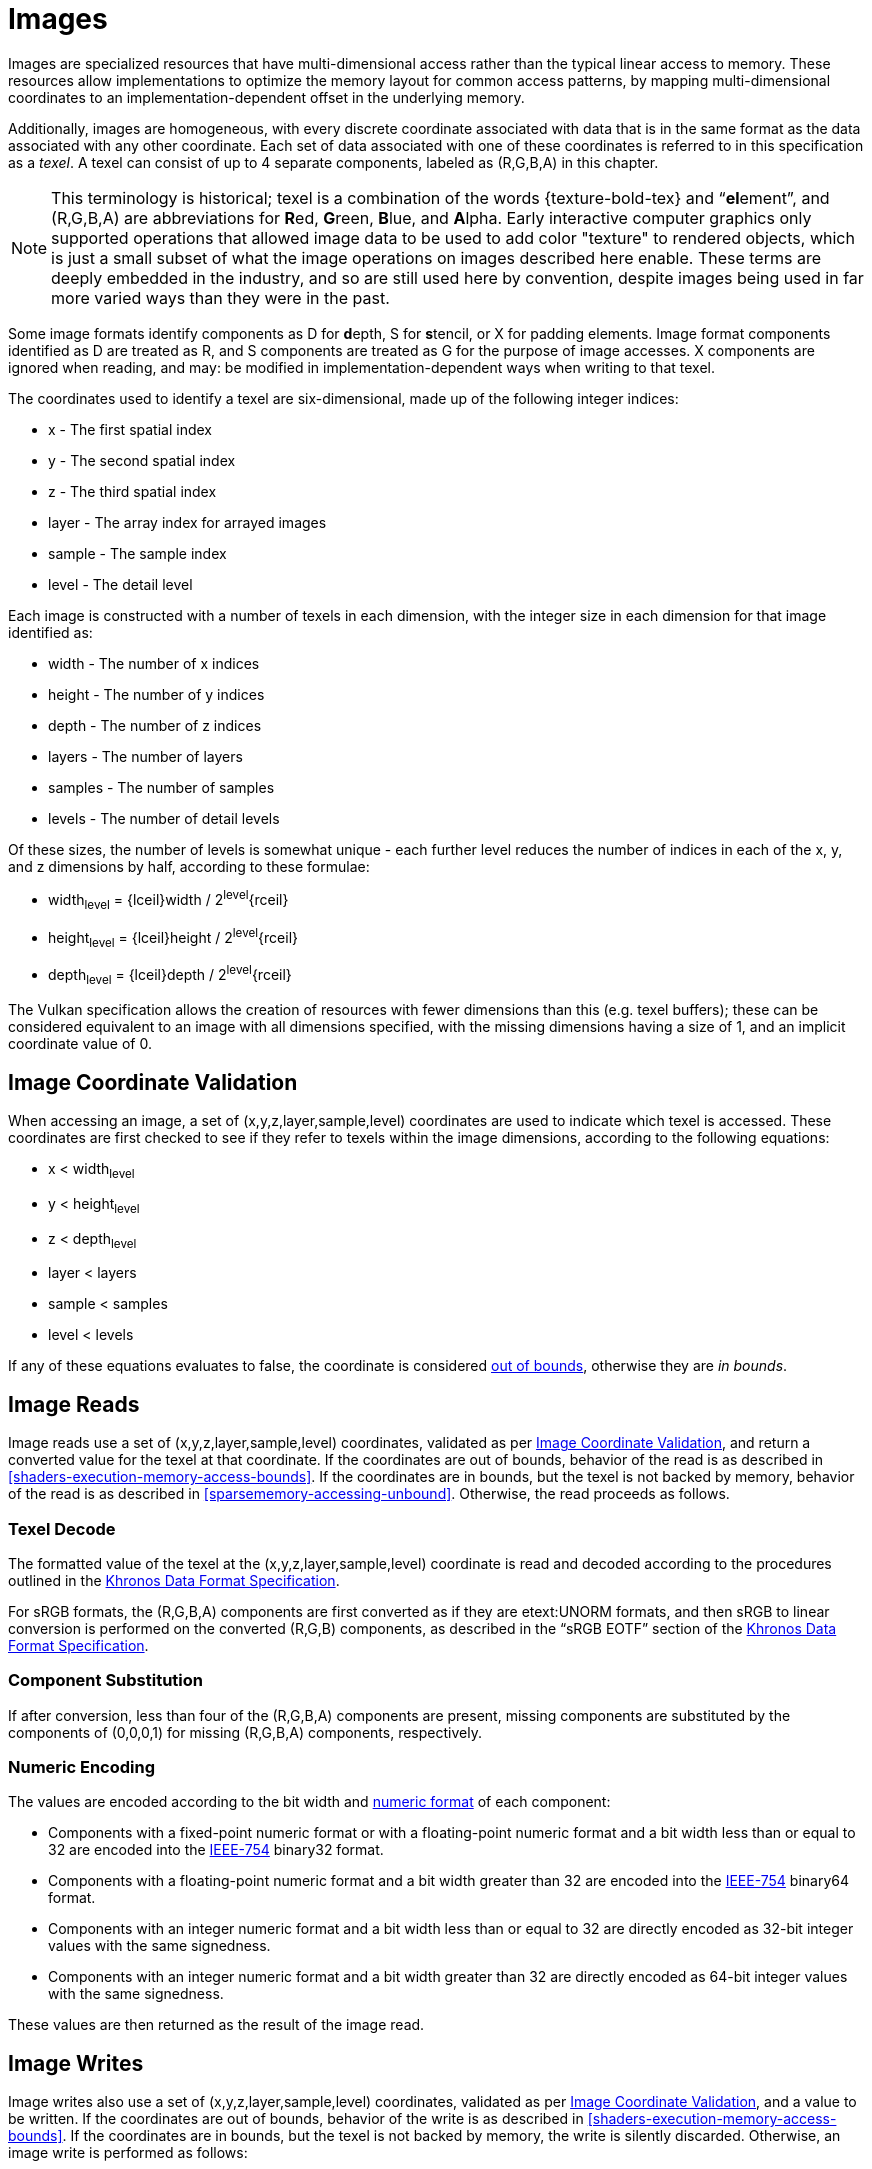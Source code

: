 // Copyright 2025 The Khronos Group Inc.
//
// SPDX-License-Identifier: CC-BY-4.0

[[images]]
= Images

Images are specialized resources that have multi-dimensional access rather
than the typical linear access to memory.
These resources allow implementations to optimize the memory layout for
common access patterns, by mapping multi-dimensional coordinates to an
implementation-dependent offset in the underlying memory.

Additionally, images are homogeneous, with every discrete coordinate
associated with data that is in the same format as the data associated with
any other coordinate.
Each set of data associated with one of these coordinates is referred to in
this specification as a _texel_.
A texel can consist of up to 4 separate components, labeled as
[eq]#(R,G,B,A)# in this chapter.

[NOTE]
====
This terminology is historical; texel is a combination of the words
pass:a,q[{texture-bold-tex}] and "`**el**ement`", and [eq]#(R,G,B,A)# are
abbreviations for **R**ed, **G**reen, **B**lue, and **A**lpha.
Early interactive computer graphics only supported operations that allowed
image data to be used to add color "texture" to rendered objects, which is
just a small subset of what the image operations on images described here
enable.
These terms are deeply embedded in the industry, and so are still used here
by convention, despite images being used in far more varied ways than they
were in the past.
====

Some image formats identify components as [eq]#D# for **d**epth, [eq]#S# for
**s**tencil, or [eq]#X# for padding elements.
Image format components identified as [eq]#D# are treated as [eq]#R#, and
[eq]#S# components are treated as [eq]#G# for the purpose of image accesses.
[eq]#X# components are ignored when reading, and may: be modified in
implementation-dependent ways when writing to that texel.

The coordinates used to identify a texel are six-dimensional, made up of the
following integer indices:

  * [eq]#x# - The first spatial index
  * [eq]#y# - The second spatial index
  * [eq]#z# - The third spatial index
  * [eq]#layer# - The array index for arrayed images
  * [eq]#sample# - The sample index
  * [eq]#level# - The detail level

Each image is constructed with a number of texels in each dimension, with
the integer size in each dimension for that image identified as:

  * [eq]#width# - The number of [eq]#x# indices
  * [eq]#height# - The number of [eq]#y# indices
  * [eq]#depth# - The number of [eq]#z# indices
  * [eq]#layers# - The number of layers
  * [eq]#samples# - The number of samples
  * [eq]#levels# - The number of detail levels

Of these sizes, the number of [eq]#levels# is somewhat unique - each further
level reduces the number of indices in each of the [eq]#x#, [eq]#y#, and
[eq]#z# dimensions by half, according to these formulae:

  * [eq]#width~level~ = {lceil}width / 2^level^{rceil}#
  * [eq]#height~level~ = {lceil}height / 2^level^{rceil}#
  * [eq]#depth~level~ = {lceil}depth / 2^level^{rceil}#

The Vulkan specification allows the creation of resources with fewer
dimensions than this (e.g. texel buffers); these can be considered
equivalent to an image with all dimensions specified, with the missing
dimensions having a size of 1, and an implicit coordinate value of 0.


[[images-coordinate-validation]]
== Image Coordinate Validation

When accessing an image, a set of [eq]#(x,y,z,layer,sample,level)#
coordinates are used to indicate which texel is accessed.
These coordinates are first checked to see if they refer to texels within
the image dimensions, according to the following equations:

  * [eq]#x < width~level~#
  * [eq]#y < height~level~#
  * [eq]#z < depth~level~#
  * [eq]#layer < layers#
  * [eq]#sample < samples#
  * [eq]#level < levels#

If any of these equations evaluates to false, the coordinate is considered
<<shaders-execution-memory-access-bounds, out of bounds>>, otherwise they
are _in bounds_.


[[images-reads]]
== Image Reads

Image reads use a set of [eq]#(x,y,z,layer,sample,level)# coordinates,
validated as per <<images-coordinate-validation,Image Coordinate
Validation>>, and return a converted value for the texel at that coordinate.
If the coordinates are out of bounds, behavior of the read is as described
in <<shaders-execution-memory-access-bounds>>.
If the coordinates are in bounds, but the texel is not backed by memory,
behavior of the read is as described in <<sparsememory-accessing-unbound>>.
Otherwise, the read proceeds as follows.


[[images-texel-decode]]
=== Texel Decode

The formatted value of the texel at the [eq]#(x,y,z,layer,sample,level)#
coordinate is read and decoded according to the procedures outlined in the
<<data-format,Khronos Data Format Specification>>.

For sRGB formats, the [eq]#(R,G,B,A)# components are first converted as if
they are etext:UNORM formats, and then sRGB to linear conversion is
performed on the converted [eq]#(R,G,B)# components, as described in the
"`sRGB EOTF`" section of the <<data-format,Khronos Data Format
Specification>>.


[[images-component-substitution]]
=== Component Substitution

If after conversion, less than four of the [eq]#(R,G,B,A)# components are
present, missing components are substituted by the components of
[eq]#(0,0,0,1)# for missing [eq]#(R,G,B,A)# components, respectively.


[[images-component-encoding]]
=== Numeric Encoding

The values are encoded according to the bit width and
<<formats-numericformat, numeric format>> of each component:

  * Components with a fixed-point numeric format or with a floating-point
    numeric format and a bit width less than or equal to 32 are encoded into
    the <<ieee-754,IEEE-754>> binary32 format.
  * Components with a floating-point numeric format and a bit width greater
    than 32 are encoded into the <<ieee-754,IEEE-754>> binary64 format.
  * Components with an integer numeric format and a bit width less than or
    equal to 32 are directly encoded as 32-bit integer values with the same
    signedness.
  * Components with an integer numeric format and a bit width greater than
    32 are directly encoded as 64-bit integer values with the same
    signedness.

These values are then returned as the result of the image read.


[[images-writes]]
== Image Writes

Image writes also use a set of [eq]#(x,y,z,layer,sample,level)# coordinates,
validated as per <<images-coordinate-validation,Image Coordinate
Validation>>, and a [eq]#value# to be written.
If the coordinates are out of bounds, behavior of the write is as described
in <<shaders-execution-memory-access-bounds>>.
If the coordinates are in bounds, but the texel is not backed by memory, the
write is silently discarded.
Otherwise, an image write is performed as follows:

[[images-texel-encode]]
=== Texel Encode
If the image format is sRGB, a linear to sRGB conversion is applied to the
[eq]#(R,G,B)# components of [eq]#value# as described in the "`sRGB EOTF`"
section of the <<data-format,Khronos Data Format Specification>>.

The converted [eq]#(R,G,B)# and original [eq]#A# values are then encoded to
the image format according to the procedures outlined in the <<data-format,
Khronos Data Format Specification>>.
Components not present in the image format are discarded.

The final value is then written to the texel at
[eq]#(x,y,z,layer,sample,level)#.
